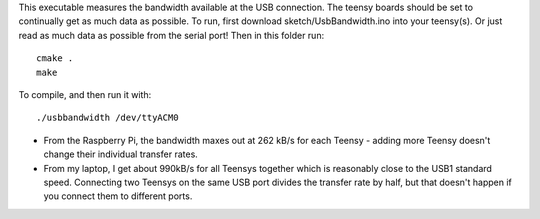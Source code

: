 This executable measures the bandwidth available at the USB connection. The teensy boards should be set to continually get as much data as possible.
To run, first download sketch/UsbBandwidth.ino into your teensy(s). Or just read as much data as possible from the serial port! Then in this folder run::

    cmake .
    make

To compile, and then run it with::

  ./usbbandwidth /dev/ttyACM0

* From the Raspberry Pi, the bandwidth maxes out at 262 kB/s for each Teensy - adding more Teensy doesn't change their individual transfer rates.
* From my laptop, I get about 990kB/s for all Teensys together which is reasonably close to the USB1 standard speed. Connecting two Teensys on the same USB port divides the transfer rate by half, but that doesn't happen if you connect them to different ports.
